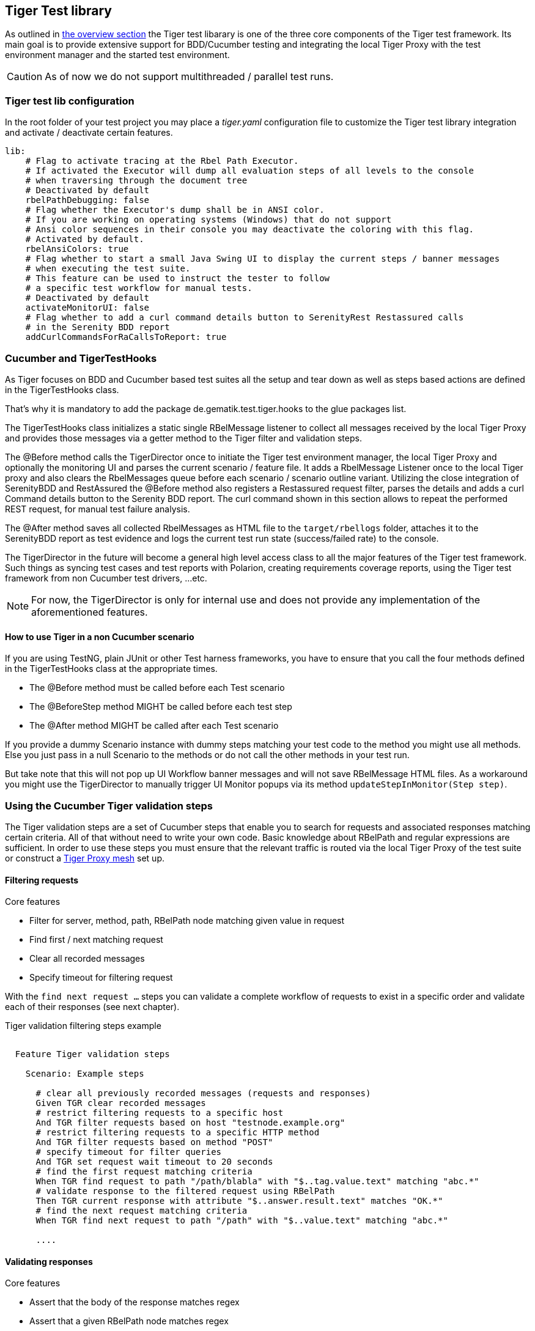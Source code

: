 == Tiger Test library

As outlined in xref:tiger_user_manual.adoc#_overview[the overview section] the Tiger test libarary is
one of the three core components of the Tiger test framework.
Its main goal is to provide extensive support for BDD/Cucumber testing and integrating the local Tiger Proxy
with the test environment manager and the started test environment.

CAUTION: As of now we do not support multithreaded / parallel test runs.


[#_tiger_test_lib_configuration]
=== Tiger test lib configuration

In the root folder of your test project you may place a _tiger.yaml_ configuration file to customize the Tiger test library integration
and activate / deactivate certain features.

[source,yaml]
----
lib:
    # Flag to activate tracing at the Rbel Path Executor.
    # If activated the Executor will dump all evaluation steps of all levels to the console
    # when traversing through the document tree
    # Deactivated by default
    rbelPathDebugging: false
    # Flag whether the Executor's dump shall be in ANSI color.
    # If you are working on operating systems (Windows) that do not support
    # Ansi color sequences in their console you may deactivate the coloring with this flag.
    # Activated by default.
    rbelAnsiColors: true
    # Flag whether to start a small Java Swing UI to display the current steps / banner messages
    # when executing the test suite.
    # This feature can be used to instruct the tester to follow
    # a specific test workflow for manual tests.
    # Deactivated by default
    activateMonitorUI: false
    # Flag whether to add a curl command details button to SerenityRest Restassured calls
    # in the Serenity BDD report
    addCurlCommandsForRaCallsToReport: true

----

=== Cucumber and TigerTestHooks

As Tiger focuses on BDD and Cucumber based test suites all the setup and tear down as well as steps based actions are defined in the TigerTestHooks class.

That's why it is mandatory to add the package de.gematik.test.tiger.hooks to the glue packages list.

The TigerTestHooks class initializes a static single RBelMessage listener to collect all messages received by the local Tiger Proxy and provides those messages via a getter method to the Tiger filter and validation steps.

The @Before method calls the TigerDirector once
to initiate the Tiger test environment manager, the local Tiger Proxy and optionally the monitoring UI and parses the current scenario / feature file.
It adds a RbelMessage Listener once to the local Tiger proxy and also clears the RbelMessages queue before each scenario / scenario outline variant.
Utilizing the close integration of SerenityBDD and RestAssured the @Before method also registers a Restassured request filter, parses the details and adds a curl Command details button to the Serenity BDD report.
The curl command shown in this section allows to repeat the performed REST request, for manual test failure analysis.

The @After method saves all collected RbelMessages as HTML file to the `target/rbellogs` folder, attaches it to the SerenityBDD report as test evidence and logs the current test run state (success/failed rate) to the console.

The TigerDirector in the future will become a general high level access class to all the major features of the Tiger test framework.
Such things as syncing test cases and test reports with Polarion, creating requirements coverage reports, using the Tiger test framework from non Cucumber test drivers, ...etc.

NOTE: For now, the TigerDirector is only for internal use and does not provide any implementation of the aforementioned features.

==== How to use Tiger in a non Cucumber scenario

If you are using TestNG, plain JUnit or other Test harness frameworks, you have to ensure that you call the four methods defined in the TigerTestHooks class at the appropriate times.

* The @Before method must be called before each Test scenario
* The @BeforeStep method MIGHT be called before each test step
* The @After method MIGHT be called after each Test scenario

If you provide a dummy Scenario instance with dummy steps matching your test code to the method you might use all methods. Else you just pass in a null Scenario to the methods or do not call the other methods in your test run.

But take note that this will not pop up UI Workflow banner messages and will not save RBelMessage HTML files. As a workaround you might use the TigerDirector to manually trigger UI Monitor popups via its method `updateStepInMonitor(Step step)`.

=== Using the Cucumber Tiger validation steps

The Tiger validation steps are a set of Cucumber steps that enable you to search for requests and associated responses
matching certain criteria. All of that without need to write your own code. Basic knowledge about RBelPath and regular expressions are sufficient.
In order to use these steps you must ensure that the relevant traffic is routed via the local Tiger Proxy of the test suite or
construct a xref:tigerProxy.adoc#_mesh_setup_traffic_endpoints[Tiger Proxy mesh] set up.

==== Filtering requests

.Core features
* Filter for server, method, path, RBelPath node matching given value in request
* Find first / next matching request
* Clear all recorded messages
* Specify timeout for filtering request

With the `find next request ...` steps you can validate a complete workflow of requests to exist in a specific order and validate each of their responses (see next chapter).


// as HTML pass through is not supported for pdf backend we need to keep this cucumber steps duplicated :(

ifdef::backend-html5[]
.Tiger validation filtering steps example
--
++++
<pre class="CodeRay highlight">

  Feature Tiger validation steps

    Scenario: Example steps

      <span class="comment"># clear all previously recorded messages (requests and responses)</span>
      <span class="keyword">Given</span> TGR clear recorded messages
      <span class="comment"># restrict filtering requests to a specific host</span>
      <span class="keyword">And</span> TGR filter requests based on host <span class="string">"testnode.example.org"</span>
      <span class="comment"># restrict filtering requests to a specific HTTP method</span>
      <span class="keyword">And</span> TGR filter requests based on method <span class="string">"POST"</span>
      <span class="comment"># specify timeout for filter queries</span>
      <span class="keyword">And</span> TGR set request wait timeout to <span class="string">20</span> seconds
      <span class="comment"># find the first request matching criteria</span>
      <span class="keyword">When</span> TGR find request to path <span class="string">"/path/blabla"</span> with <span class="string">"$..tag.value.text"</span> matching <span class="string">"abc.*"</span>
      <span class="comment"># validate response to the filtered request using RBelPath</span>
      <span class="keyword">Then</span> TGR current response with attribute <span class="string">"$..answer.result.text"</span> matches <span class="string">"OK.*"</span>
      <span class="comment"># find the next request matching criteria</span>
      <span class="keyword">When</span> TGR find next request to path <span class="string">"/path"</span> with <span class="string">"$..value.text"</span> matching <span class="string">"abc.*"</span>

      ....
</pre>
++++
--
endif::[]
ifdef::backend-pdf[]
.Tiger validation filtering steps example
----
Feature Tiger validation steps

  Scenario: Example steps

    # clear all previousely recorded messages (requests and responses)
    Given TGR clear recorded messages
    # restrict filtering requests to a specific host
    And TGR filter requests based on host "testnode.example.org"
    # restrict filtering requests to a specific HTTP method
    And TGR filter requests based on method "POST"
    # specify timeout for filter queries
    And TGR set request wait timeout to 20 seconds
    # find the first request matching criteria
    When TGR find request to path "/path/blabla" with "$..tag.value.text" matching "abc.*"
    # validate response to the filtered request using RBelPath
    Then TGR current response with attribute "$..answer.result.text" matches "OK.*"
    # find the next request matching criteria
    When TGR find next request to path "/path" with "$..value.text" matching "abc.*"

    ....
----
endif::[]


==== Validating responses

.Core features
* Assert that the body of the response matches regex
* Assert that a given RBelPath node matches regex
* Assert that a given RBelPath node matches a JSON struct using the JSONChecker feature set
* Assert that a given RBelPath node matches an XML struct using the XMLUnit difference evaluator

// as HTML pass through is not supported for pdf backend we need to keep this cucumber steps duplicated :(

ifdef::backend-html5[]
.Tiger response validation steps example
--
++++
<pre class="CodeRay highlight">

Feature Tiger validation steps

  Scenario: Example steps
    ...
    <span class="comment"># find the first request matching criteria</span>
    <b>When</b> TGR find request to path <span class="string">"/path/path/blabla"</span> with <span class="string">"$..tag.value.text"</span> matching <span class="string">"abc.*"</span>
    <span class="comment"># validate response to the filtered request using RBelPath</span>
    <b>Then</b> TGR current response with attribute <span class="string">"$..answer.result.text"</span> matches <span class="string">"OK.*"</span>
    <span class="comment"># find the next request matching criteria</span>
    <b>When</b> TGR find next request to path <span class="string">"/path"</span> with <span class="string">"$..value.text"</span> matching <span class="string">"abc.*"</span>
    <span class="comment"># validate response to the filtered request comparing body content</span>
    <b>Then</b> TGR current response body matches
    <span class="string">"""
         body content
    """</span>
    <span class="comment"># validate response to the filtered request based upon JSONChecker</span>
    <b>And</b> TGR current response at <span class="string">"$..tag"</span> matches as JSON
    <span class="string">"""
      {
        "arr1": [
          "asso", "bsso"
        ]
      }
    """</span>
    <span class="comment"># validate response to the filtered request based upon XML comparison</span>
    <b>And</b> TGR current response at <span class="string">"$..tag" matches as XML
    <span class="string">"""
      &lt;arr1>
        &lt;entry index="1">asso&lt;/entry>
        &lt;entry index="2">bsso&lt;/entry>
      &lt;/arr1>
    """</span>
</pre>
++++
--
endif::[]


ifdef::backend-pdf[]
.Tiger response validation steps example
----
Feature Tiger validation steps

  Scenario: Example steps
    ...
    # find the first request matching criteria
    When TGR find request to path "/path/blabla" with "$..tag.value.text" matching "abc.*"
    # validate response to the filtered request using RBelPath
    Then TGR current response with attribute "$..answer.result.text" matches "OK.*"
    # find the next request matching criteria
    When TGR find next request to path "/path" with "$..value.text" matching "abc.*"
    # validate response to the filtered request comparing body content
    Then TGR current response body matches
    """
         body content
    """
    # validate response to the filtered request based upon JSONChecker
    And TGR current response at "$..tag" matches as JSON
    """
      {
        "arr1": [
          "asso", "bsso"
        ]
      }
    """
    # validate response to the filtered request based upon XML comparison
    And TGR current response at "$..tag" matches as XML
    """
      <arr1>
        <entry index="1">asso</entry>
        <entry index="2">bsso&</entry>
      </arr1>
    """
----
endif::[]

===== XMLUnit Diff Builder

Using the validation steps `TGR current response at \{string} matches as XML` or
`TGR current response at \{string} matches as XML and diff options \{string}` you are able to compare
the content of any RbelPath node in the response.
The latter method even allows passing in the following options to the XMLUnit's DiffBuilder:

* "nocomment" for DiffBuilder::ignoreComments
* "txtignoreempty" for DiffBuilder::ignoreElementContentWhitespace
* "txttrim" for DiffBuilder::ignoreWhitespace
* "txtnormalize" for DiffBuilder::normalizeWhitespace

Per default the comparison algorithm will ignore mismatches in namespace prefixes and URIs. Comparison is also performed on similarity and not equal content.

For more detailed explanation about the XMLUnit difference evaluator we refer to the https://github.com/xmlunit/user-guide/wiki/DiffBuilder[online documentation of the XMLUnit project].

===== JSONChecker

Using the validation step `TGR current response at \{string} matches as JSON` you are able to compare the content of any RbelPath node
in the response to the doc string beneath the step, with the help of the JSONChecker comparison algorithm.

The purpose of JSONChecker class is to compare JSON structures, including checking for the integrity of the whole RbelPath node, as well as matching values for particular keys.

To make sure all the attributes in your JSON RbelPath structure are present, such features as ${json-unit.ignore}, $NULL, optional attributes, regular expressions and lenient mode can come in handy.

${json-unit.ignore} is a parameter which allows ignoring certain values in your RbelPath node while comparing, and the result of such comparison always returns true.
It also works when ${json-unit.ignore} is used in a JSON array or nested JSON object.
This parameter should be placed as a value of a key.
To ignore some attributes in the JSON structure, you can set a boolean value checkExtraAttributes as false.
In this case if you miss one attribute in your doc string, the comparison will still be equal to true.

To check whether the value for a particular key is null, you can either use null or parameter $NULL at the place of the value. Checking whether a nested key is null also works with JSONChecker.

Four underscores "____" before the JSON keys indicate that these keys are optional and will be checked for the value ONLY if the value exists in the test JSON RBelPath node.
Please note that checking whether a nested key is optional, is not yet possible with JsonChecker.

JSON Arrays are compared in lenient mode, meaning that the order of elements in JSON array doesn't matter.

Identifying missing keys is made easy in JSONChecker with the help of parameter $REMOVE.

If you specify the name of the key and then $REMOVE parameter as its value, the comparison will result in true, if the key is indeed missing and false, if the key is present. It is worth noting that even if the value of the key is null, the key doesn't count as missing.

Last but not least, regular expressions, which can be used for matching the whole JSON element, as well as particular values. It will be first checked, whether the expected value is equal to the actual one, and only afterwards, if the actual value matches a regular expression.

It should also be noted, that although JSONChecker can match multilevel JSON objects at a high level, it is not yet possible to access nested attributes out of the box. We are working on it :)

.Simple adapted example from the IDP test suite
[source, json]
----
  {
    "alg": "dir",
    "enc": "A256GCM",
    "cty": "$NULL",
    "exp": "[\\d]*",
    "____kid": ".*",
    "dummyentry": "${json-unit.ignore}",
    "dummyarray": [ "entry1", "entry2" ],
    "dummyarray2":  "${json-unit.ignore}"
  }
----

The example above shows three main features of the JSONChecker.

* Value specified as $NULL, meaning this value of this key is equal to null.
* Usage of regular expression (e.g. ".\*" and "[\\d]*") to match values.
* Usage of "____" preceeding a json key.- This indicates that the entry is optional but if it exists it must match the given value.
* if a value is specified as "${json-unit.ignore}", there is no check performed at all. This applies also to objects and arrays as seen in the dummyarray2 entry.
* if we match key dummyEntry2 to the value of $REMOVE, it will return true, because this key does not exist.

===== Regex matching

When comparing values (e.g. in the `TGR current response body matches`) generally the algorithms check for equality and
only check for regex matches if they were not equal.

==== Complete set of steps in validation glue code

[source, java]
----
// copied from module /tiger-test-lib
// /src/test/java/de/gematik/test/tiger/glue/RBelValidatorGlue.java

/**
 * Specify the amount of seconds Tiger should wait when filtering for
 * requests / responses
 * before reporting them as not found.
 */
@Gegebensei("TGR setze Anfrage Timeout auf {int} Sekunden")
@Given("TGR set request wait timeout to {int} seconds")

/**
 * clear all validatable rbel messages. This does not clear the recorded messages later on
 * reported via the rbel log HTML page or the messages shown on web ui of Tiger Proxies.
 */
@Wenn("TGR lösche aufgezeichnete Nachrichten")
@When("TGR clear recorded messages")

/**
 * filter all subsequent findRequest steps for hostname. To reset set host name to
 * empty string "".
 *
 * @param hostname host name (regex supported) to filter for
 */
@Wenn("TGR filtere Anfragen nach Server {string}")
@When("TGR filter requests based on host {string}")

/**
 * filter all subsequent findRequest steps for method.
 *
 * @param method method to filter for
 */
@Wenn("TGR filtere Anfragen nach HTTP Methode {string}")
@When("TGR filter requests based on method {string}")

/**
 * reset filter for method for subsequent findRequest steps.
 */
@Wenn("TGR lösche den gesetzten HTTP Methodenfilter")
@When("TGR reset request method filter")

/**
 * find the first request where the path equals or matches as regex and memorize it
 * in the {@link #rbelValidator} instance
 *
 * @param path path to match
 */
@Wenn("TGR finde die erste Anfrage mit Pfad {string}")
@When("TGR find request to path {string}")

/**
 * find the first request where path and node value equal or match as regex and memorize it
 * in the {@link #rbelValidator} instance.
 *
 * @param path     path to match
 * @param rbelPath rbel path to node/attribute
 * @param value    value to match at given node/attribute
 */
@Wenn("TGR finde die erste Anfrage mit Pfad {string} und Knoten {string} der mit {string} übereinstimmt")
@When("TGR find request to path {string} with {string} matching {string}")

/**
 * find the NEXT request where the path equals or matches as regex and memorize it
 * in the {@link #rbelValidator} instance.
 *
 * @param path path to match
 */
@Wenn("TGR finde die nächste Anfrage mit dem Pfad {string}")
@When("TGR find next request to path {string}")

/**
 * find the NEXT request where path and node value equal or match as regex and memorize it
 * in the {@link #rbelValidator} instance.
 *
 * @param path     path to match
 * @param rbelPath rbel path to node/attribute
 * @param value    value to match at given node/attribute
 */
@Wenn("TGR finde die nächste Anfrage mit Pfad {string} und Knoten {string} der mit {string} übereinstimmt")
@When("TGR find next request to path {string} with {string} matching {string}")

/**
 * assert that there is any message with given rbel path node/attribute matching given value.
 * The result (request or response) will not be stored in the {@link #rbelValidator}
 * instance.
 *
 * @param rbelPath rbel path to node/attribute
 * @param value    value to match at given node/attribute
 * @deprecated
 */
@Wenn("TGR finde eine Nachricht mit Knoten {string} der mit {string} übereinstimmt")
@When("TGR any message with attribute {string} matches {string}")

// ==========================================================================================
//
//    S T O R E   R E S P O N S E   N O D E   I N   C O N T E X T
//
// ==========================================================================================

/**
 * store given rbel path node/attribute text value of curren tresponse.
 *
 * @param rbelPath path to node/attribute
 * @param varName  name of variable to store the node text value in
 */
@Dann("TGR speichere Wert des Knotens {string} der aktuellen Antwort in der Variable {string}")
@Then("TGR store current response node text value at {string} in variable {string}")

// ==========================================================================================
//
//    R E S P O N S E   V A L I D A T I O N
//
// ==========================================================================================

/**
 * assert that response body of filtered request matches.
 *
 * @param docString value / regex that should equal or match
 */
@Dann("TGR prüfe aktuelle Antwort stimmt im Body überein mit:")
@Then("TGR current response body matches")

/**
 * assert that response of filtered request matches at given rbel path node/attribute.
 *
 * @param rbelPath path to node/attribute
 * @param value    value / regex that should equal or match as string content with MultiLine
 *                 and DotAll regex option
 */
@Dann("TGR prüfe aktuelle Antwort stimmt im Knoten {string} überein mit {string}")
@Then("TGR current response with attribute {string} matches {string}")

/**
 * assert that response of filtered request matches at given rbel path node/attribute.
 *
 * @param rbelPath  path to node/attribute
 * @param docString value / regex that should equal or match as string content with MultiLine
 *                  and DotAll regex option supplied as DocString
 */
@Dann("TGR prüfe aktuelle Antwort im Knoten {string} stimmt überein mit:")
@Then("TGR current response at {string} matches")

/**
 * assert that response of filtered request matches at given rbel path node/attribute.
 *
 * @param rbelPath path to node/attribute
 * @param value    value / regex that should equal or match as string content with MultiLine
 *                 and DotAll regex option
 * @deprecated
 */
@Then("TGR current response at {string} matches {string}")

/**
 * assert that response of filtered request matches at given rbel path node/attribute
 * assuming its JSON or XML
 *
 * @param rbelPath     path to node/attribute
 * @param mode         one of JSON|XML
 * @param oracleDocStr value / regex that should equal or match as JSON or XML content
 * @see JsonChecker#assertJsonObjectShouldMatchOrContainInAnyOrder(String, String, boolean)
 */
@Dann("TGR prüfe aktuelle Antwort im Knoten stimmt als {word} überein mit:")
@Then("TGR current response at {string} matches as {word}")

/**
 * assert that response of filtered request matches at given rbel path node/attribute
 * assuming its XML with given list of diff options.
 *
 * @param rbelPath       path to node/attribute
 * @param diffOptionsCSV a csv separated list of diff option identifiers to be applied
 *                       to comparison of the two XML sources
 *                       <ul>
 *                           <li>nocomment ... {@link DiffBuilder#ignoreComments()}</li>
 *                           <li>
 *                             txtignoreempty ...
 *                             {@link  DiffBuilder#ignoreElementContentWhitespace()}
 *                           </li>
 *                           <li>txttrim ... {@link DiffBuilder#ignoreWhitespace()}</li>
 *                           <li>
 *                             txtnormalize ... {@link DiffBuilder#normalizeWhitespace()}
 *                           </li>
 *                       </ul>
 * @param xmlDocStr      value / regex that should equal or match as JSON content
 * @see <a href="https://github.com/xmlunit/user-guide/wiki/DifferenceEvaluator">
 *        More on DifferenceEvaluator
 *      </a>
 */
@Dann("TGR prüfe aktuelle Antwort im Knoten {string} stimmt als XML mit folgenden diff Optionen {string} überein mit:")
@Then("TGR current response at {string} matches as XML and diff options {string}")
----

==== Exemplaric scenario Konnektorfarm EAU validation

The EAU Konnektorfarm scenario is a scenario where customers can use their Primärsystem to test signing and verifying documents via a set of Konnektoren and that this works interoperable. For this purpose a phalanx of local Tiger Proxies is set up as reverse proxies for each Konnektor being hosted at the gematik location.
Any message that is forwarded by any of these proxies is forwarded to an aggregating Tiger Proxy which in turn forwards all the received messages to the local Tiger Proxy for assertion via the validation test suite.

image::media/tiger-integration-eau-testenv.svg[title="Tiger EAU Konnektorfarm test environment"]

So after starting the validation test suite (and the test environment), the customer / Primärsystem manufacturer must perform the specified workflow. The test suite meanwhile will wait for a given order of requests/responses matching specified criteria to appear.
If all is well, at the end the test report JSON files will be packed into a zip archive and can be uploaded to the Titus platform for further certification steps.

image::media/tiger-integration-eau-process.svg[title="Tiger EAU Konnektorfarm process"]

[#_workflow_ui]
==== Workflow UI

The Workflow UI is one of the new experimental features which are currently introduced to Tiger. If activated via the tiger.yaml configuration file (see xref:_tiger_test_lib_configuration[]), any TGR banner step will be displayed in the Monitor UI popup and will stay there till the next banner step replaces the message. This way you can instruct manual testers to follow a specified test workflow.
This feature is used in the EAU Konnektorfarm validation test suite to guide the Primärsystem manufacturers through the interoperability combinations of signing/verifying documents against all Konnektors available.

image::media/uimonitor.png[title="Workflow UI popup"]

.Current message steps for Workflow UI
[source,java]
----
// copied from module /tiger-test-lib
// /src/test/java/de/gematik/test/tiger/glue/TigerGlue.java

    @Gegebensei("TGR zeige {word} Banner {string}")
    @Given("TGR show {word} banner {string}")

    @Gegebensei("TGR zeige {word} Text {string}")
    @Given("TGR show {word} text {string}")

    @Gegebensei("TGR zeige Banner {string}")
    @Given("TGR show banner {string}")

    @When("TGR wait for user abort")
    @Wenn("TGR warte auf Abbruch")
----

The last step allows to pause the validation test suite and is mainly used in demo scenarios allowing the manual tester  to perform demo transactions that will be logged and saved to HTML reports but are not validated.

=== Using Tiger test lib helper classes

If you don't want to use the Tiger test framework but only pick a few helper classes the following classes might be of interest to you:

NOTE: All classes listed here are part of the tiger-common module

==== Banner

If you want to use large ASCII art style log banners you may find this class very helpful.
Supports ANSI coloring and a set of different fonts. Furthermore all banner messages are displayed in the Mmonitoring and highlighted in the Workflow UI
For more details please check the code and its usages in the Tiger test framework.

==== TigerSerializationUtil

This class supports you in converting String representation of YAML and JSON data to an Java JSONObject or extract that or other loaded data to Java Maps. If you are plannign to implement test data management or configuration sets, we propose to use the TigerGlobalConfiguration class described xref:tigerConfiguration.adoc[in detail here].

==== TigerPkiIdentityLoader, TigerPkiIdentity

The loader class allows to easily instantiate PKI identities from given files. For more details on the format and the supported file types please check xref:tigerTestEnvironmentManager.adoc#_configuring_pki_identities_in_tiger_proxys_tls_section[this section in the test environment chapter].

==== Performing REST calls with Tiger

Tiger is closely integrated with SerenityBDD, which in turn has integrated the RestAssured library, so if you use the `SerenityRest` helper class, you will get detailed information about each call inside the test report.
The Tiger test library configuration also provides a flag to add curl command details to each of these calls, so that you can easily reproduce the REST call manually in case of test failure analysis.

For more information about REST testing in Tiger/SerenityBDD please check these two documents:

 * https://serenity-bdd.github.io/theserenitybook/latest/serenity-rest.html[Serenity REST]
 * https://serenity-bdd.github.io/theserenitybook/latest/serenity-screenplay-rest.html[Serenity Screenplay REST]

=== Synchronizing BDD scenarios with Polarion test cases (Gematik only)

Within gematik we maintain test cases via feature files being committed to git repositories. To keep traceability to the requriements maintained in Polarion we have a Tiger sub project that syncrhonizes test cases in Polarion with the scenarios in our feature files. It is a one way synchronisation, where the master are the feature files.

To use this feature the scenarios need a minimal set of annotations:

* **@TCID:XXXXX** ... Mandatory - an unique test case identifier, where XXXXX matches the value of the custom field "cfInternalId" in Polarion
* **@Product:PPPPP** ... Mandatory - reference to the custom field "cfProductType". As the value most likely is identical for all scenarios you may attach this annotation also to the feature.
* **@PRIO:N** .... Mandatory - priority number (1-3)
* and the following optional annotations:
** @Ready ... sets status of test case to "Implemented". If not set defaults to "In progress"
** @Negative ... reference to the custom field "cfNegPosTF". If not set defaults to be "Positive"
** @manual ... to mark the test case as being manually executed. If not set defaults to "Automatic"
** @Afo:AAAAA ... a link to a defined requirement in Polarion, where AAAAA matches the custom field "cfAfoId"

If a scenario is identified that has no test case with a matching TCID, it will be created automatically in the sync run. Background blocks will be merged to each scenario before exporting its steps to Polarion.

For more details on how to perform the synchronisation and how to also upload generated test run reports to Polarion and Aurora, please check the PolarionToolbox project on the Gematik GitLab.
